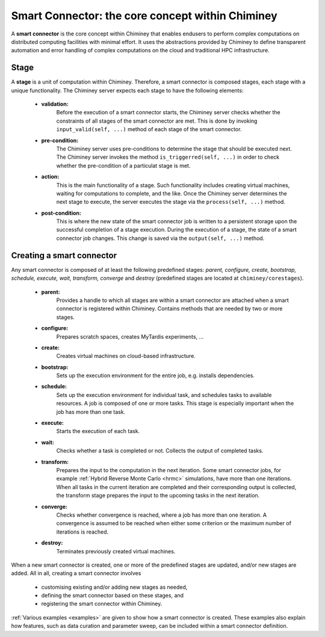 .. _smart_connector_desc:

Smart Connector: the core concept within Chiminey
-------------------------------------------------

A **smart connector** is the core concept within  Chiminey that enables endusers to
perform complex computations on distributed computing facilities with minimal effort.
It  uses the abstractions provided by Chiminey to define  transparent automation and error handling of
complex  computations on the cloud and traditional HPC infrastructure.



Stage
"""""

A **stage** is a unit of computation within Chiminey. Therefore, a smart connector
is composed stages,
each stage  with  a unique functionality. The Chiminey server expects each stage to have  the following elements:
    - **validation:**
        Before the execution of a smart connector starts, the Chiminey server checks whether the constraints of all stages of the smart connector are met. This is done by invoking  ``input_valid(self, ...)`` method of each stage of the smart connector.

    - **pre-condition:**
        The Chiminey server uses  pre-conditions to determine the stage that should be  executed next.  The Chiminey server invokes the  method ``is_triggerred(self, ...)`` in order to check whether the  pre-condition  of a particulat stage is met.

    - **action:**
        This is the main functionality of a stage. Such functionality includes creating virtual machines, waiting for computations to complete, and the like. Once the Chiminey server determines the next stage to execute, the server executes the stage via  the ``process(self, ...)`` method.

    - **post-condition:**
        This is where the  new state of the smart connector job is written to a persistent storage upon the successful completion of  a stage execution. During the execution of a stage, the state of a smart connector job changes. This change is saved via the ``output(self, ...)`` method.



Creating a smart connector
""""""""""""""""""""""""""

Any smart connector is composed of at least the following predefined stages:
*parent, configure, create, bootstrap, schedule, execute, wait, transform, converge* and *destroy*
(predefined stages are located at ``chiminey/corestages``).
    - **parent:**
        Provides a handle to which all stages are within a smart connector are attached when a smart connector is registered within Chiminey.  Contains methods that are needed by two or more stages.

    - **configure:**
        Prepares scratch spaces, creates MyTardis experiments, ...

    - **create:**
        Creates virtual machines on cloud-based infrastructure.

    - **bootstrap:**
        Sets up the execution environment for the entire job, e.g. installs dependencies.

    - **schedule:**
        Sets up the execution environment for individual task, and schedules tasks to available resources. A job is composed of one or more tasks. This stage is especially important when the job has more than one task.

    - **execute:**
        Starts the execution of each task.

    - **wait:**
        Checks whether a task is completed or not. Collects the output of completed tasks.

    - **transform:**
        Prepares the input to the computation in the next iteration. Some smart connector jobs, for example :ref:`Hybrid Reverse Monte Carlo <hrmc>` simulations,   have more than one iterations. When all tasks in the  current iteration are completed and their corresponding output is collected, the transform stage prepares the input to  the upcoming tasks  in the next iteration.

    - **converge:**
        Checks whether convergence is reached, where a job has more than one iteration.  A convergence  is assumed to be reached when either  some criterion or  the maximum number of iterations is reached.

    - **destroy:**
        Terminates previously created virtual machines.


When a new smart connector is created, one or more of the predefined  stages are  updated,
and/or new stages are added. All in all, creating a smart connector involves

    - customising existing and/or adding new stages as needed,

    -  defining the smart connector based on these stages, and

    -  registering the smart connector within Chiminey.

:ref:`Various examples <examples>` are given to show how a smart connector is created. These examples also explain
how  features, such as  data curation and parameter sweep,
can be included within a smart connector definition.
